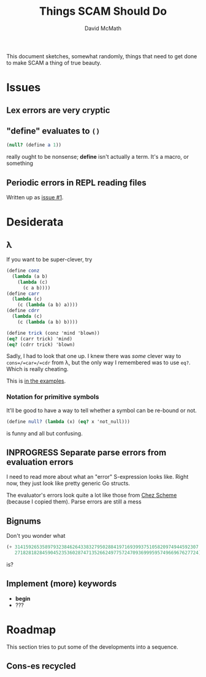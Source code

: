 #+TITLE:  Things SCAM Should Do
#+AUTHOR: David McMath
#+EMAIL:  mcdave@mheducation.com
#+OPTIONS: ^:{} toc:nil
#+SEQ_TODO: TODO INPROGRESS(!) | DONE(!)

This document sketches, somewhat randomly, things that need to get
done to make SCAM a thing of true beauty.

#+TOC: headlines

* Issues

** Lex errors are very cryptic

** "*define*" evaluates to =()=

#+BEGIN_SRC scheme
(null? (define a 1))
#+END_SRC

really ought to be nonsense; *define* isn't actually a term.  It's a
macro, or something

** Periodic errors in REPL reading files

Written up as [[./issues/issue1.org][issue #1]].

* Desiderata

** λ

If you want to be super-clever, try

#+BEGIN_SRC scheme
(define conz
  (lambda (a b)
    (lambda (c)
      (c a b))))
(define carr
  (lambda (c)
    (c (lambda (a b) a))))
(define cdrr
  (lambda (c)
    (c (lambda (a b) b))))

(define trick (conz 'mind 'blown))
(eq? (carr trick) 'mind)
(eq? (cdrr trick) 'blown)
#+END_SRC

Sadly, I had to look that one up.  I knew there was /some/ clever way
to =cons=/=car=/=cdr= from λ, but the only way I remembered was to use
=eq?=.  Which is really cheating.

This is [[./examples/lambda-the-ultimate-trick.ss][in the examples]].

*** Notation for primitive symbols

It'll be good to have a way to tell whether a symbol can be re-bound
or not.

#+BEGIN_SRC scheme
(define null? (lambda (x) (eq? x 'not_null)))
#+END_SRC

is funny and all but confusing.

** INPROGRESS Separate parse errors from evaluation errors

I need to read more about what an "error" S-expression looks like.
Right now, they just look like pretty generic Go structs.

The evaluator's errors look quite a lot like those from
[[https://cisco.github.io/ChezScheme/][Chez Scheme]] (because I copied them).  Parse errors are still a mess

** Bignums

Don't you wonder what

#+BEGIN_SRC scheme
(+ 3141592653589793238462643383279502884197169399375105820974944592307
   2718281828459045235360287471352662497757247093699959574966967627724)
#+END_SRC

is?

** Implement (more) keywords

- *begin*
- ???

* Roadmap

This section tries to put some of the developments into a sequence.

** Cons-es recycled
